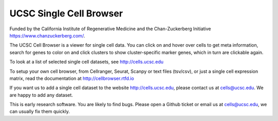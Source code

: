 UCSC Single Cell Browser
========================

Funded by the California Institute of Regenerative Medicine and the
Chan-Zuckerberg Initiative https://www.chanzuckerberg.com/.

The UCSC Cell Browser is a viewer for single cell data. You can click on and
hover over cells to get meta information, search for genes to color on and
click clusters to show cluster-specific marker genes, which in turn are
clickable again.

To look at a list of selected single cell datasets, see http://cells.ucsc.edu

To setup your own cell browser, from Cellranger, Seurat, Scanpy or text files 
(tsv/csv), or just a single cell expression matrix, read the documentation
at http://cellbrowser.rtfd.io

If you want us to add a single cell dataset to the website http://cells.ucsc.edu, 
please contact us at cells@ucsc.edu. We are happy to add any dataset.

This is early research software. You are likely to find bugs. Please open a Github
ticket or email us at cells@ucsc.edu, we can usually fix them quickly.
